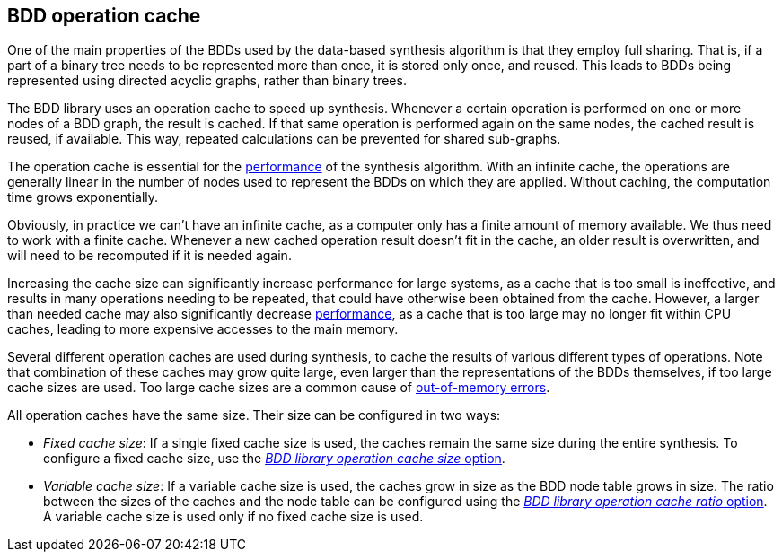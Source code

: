 //////////////////////////////////////////////////////////////////////////////
// Copyright (c) 2010, 2023 Contributors to the Eclipse Foundation
//
// See the NOTICE file(s) distributed with this work for additional
// information regarding copyright ownership.
//
// This program and the accompanying materials are made available
// under the terms of the MIT License which is available at
// https://opensource.org/licenses/MIT
//
// SPDX-License-Identifier: MIT
//////////////////////////////////////////////////////////////////////////////

indexterm:[data-based supervisory controller synthesis,operation cache]

[[tools-datasynth-op-cache]]
== BDD operation cache

One of the main properties of the BDDs used by the data-based synthesis algorithm is that they employ full sharing.
That is, if a part of a binary tree needs to be represented more than once, it is stored only once, and reused.
This leads to BDDs being represented using directed acyclic graphs, rather than binary trees.

The BDD library uses an operation cache to speed up synthesis.
Whenever a certain operation is performed on one or more nodes of a BDD graph, the result is cached.
If that same operation is performed again on the same nodes, the cached result is reused, if available.
This way, repeated calculations can be prevented for shared sub-graphs.

The operation cache is essential for the <<tools-datasynth-performance,performance>> of the synthesis algorithm.
With an infinite cache, the operations are generally linear in the number of nodes used to represent the BDDs on which they are applied.
Without caching, the computation time grows exponentially.

Obviously, in practice we can't have an infinite cache, as a computer only has a finite amount of memory available.
We thus need to work with a finite cache.
Whenever a new cached operation result doesn't fit in the cache, an older result is overwritten, and will need to be recomputed if it is needed again.

Increasing the cache size can significantly increase performance for large systems, as a cache that is too small is ineffective, and results in many operations needing to be repeated, that could have otherwise been obtained from the cache.
However, a larger than needed cache may also significantly decrease <<tools-datasynth-performance,performance>>, as a cache that is too large may no longer fit within CPU caches, leading to more expensive accesses to the main memory.

Several different operation caches are used during synthesis, to cache the results of various different types of operations.
Note that combination of these caches may grow quite large, even larger than the representations of the BDDs themselves, if too large cache sizes are used.
Too large cache sizes are a common cause of <<tools-datasynth-performance-out-of-memory,out-of-memory errors>>.

All operation caches have the same size.
Their size can be configured in two ways:

* _Fixed cache size_:
If a single fixed cache size is used, the caches remain the same size during the entire synthesis.
To configure a fixed cache size, use the <<tools-datasynth-options-cache-size,_BDD library operation cache size_ option>>.

* _Variable cache size_:
If a variable cache size is used, the caches grow in size as the BDD node table grows in size.
The ratio between the sizes of the caches and the node table can be configured using the <<tools-datasynth-options-cache-ratio,_BDD library operation cache ratio_ option>>.
A variable cache size is used only if no fixed cache size is used.
